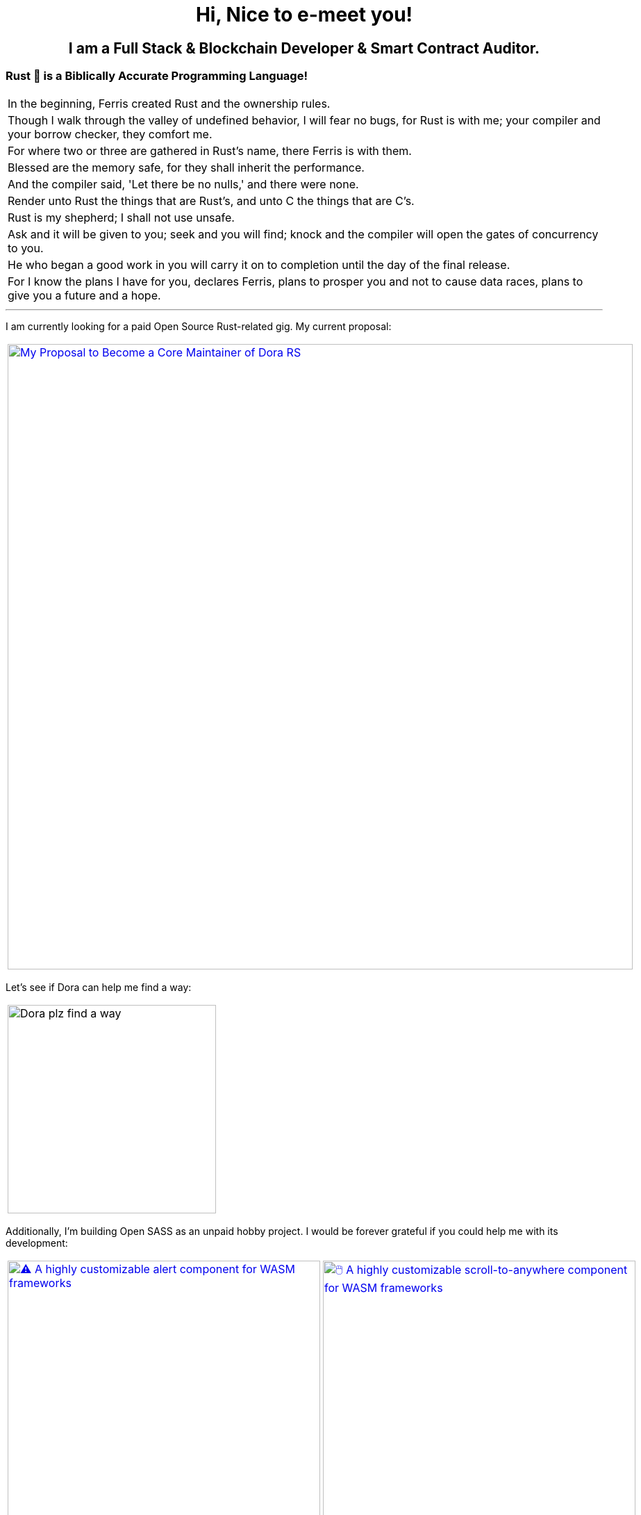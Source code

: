 
pass:[<div align="center"><h1>Hi, Nice to e-meet you!</h1></div>]

pass:[<h2 align="center">
  I am a Full Stack & Blockchain Developer & Smart Contract Auditor.
</h2>]


[.text-center]
=== Rust 🦀 is a Biblically Accurate Programming Language!

[cols="1"]
|===

|In the beginning, Ferris created Rust and the ownership rules.

|Though I walk through the valley of undefined behavior, I will fear no bugs, for Rust is with me; your compiler and your borrow checker, they comfort me.

|For where two or three are gathered in Rust's name, there Ferris is with them.

|Blessed are the memory safe, for they shall inherit the performance.

|And the compiler said, 'Let there be no nulls,' and there were none.

|Render unto Rust the things that are Rust's, and unto C the things that are C's.

|Rust is my shepherd; I shall not use unsafe.

|Ask and it will be given to you; seek and you will find; knock and the compiler will open the gates of concurrency to you.

|He who began a good work in you will carry it on to completion until the day of the final release.

|For I know the plans I have for you, declares Ferris, plans to prosper you and not to cause data races, plans to give you a future and a hope.
|===

'''

I am currently looking for a paid Open Source Rust-related gig. My current proposal:

[cols="1"]

|===

| link:https://github.com/wiseaidev/dora-proposal[image:https://github-readme-stats.vercel.app/api/pin/?username=wiseaidev&repo=dora-proposal&show_icons=true&theme=dark[My Proposal to Become a Core Maintainer of Dora RS, width=900]]

|===

Let's see if Dora can help me find a way:

[cols="1"]

|===

| image:https://github.com/wiseaidev/wiseaidev/blob/main/assets/dora-the-explorer.gif[Dora plz find a way, width=300]

|===

Additionally, I'm building Open SASS as an unpaid hobby project. I would be forever grateful if you could help me with its development:

[cols="2"]

|===

| link:https://github.com/opensass/alert-rs[image:https://github-readme-stats.vercel.app/api/pin/?username=opensass&repo=alert-rs&show_icons=true&theme=dark[⚠️ A highly customizable alert component for WASM frameworks, width=450]]

| link:https://github.com/opensass/scroll-rs[image:https://github-readme-stats.vercel.app/api/pin/?username=opensass&repo=scroll-rs&show_icons=true&theme=dark[🖱️ A highly customizable scroll-to-anywhere component for WASM frameworks, width=450]]

| link:https://github.com/opensass/input-rs[image:https://github-readme-stats.vercel.app/api/pin/?username=opensass&repo=input-rs&show_icons=true&theme=dark[🎡 A highly customizable input component for WASM frameworks, width=450]]

| link:https://github.com/opensass/nano-ai[image:https://github-readme-stats.vercel.app/api/pin/?username=opensass&repo=nano-ai&show_icons=true&theme=dark[🦀 A Gemini Nano Adapter for WASM Frameworks, width=450]]

| link:https://github.com/opensass/x-ai[image:https://github-readme-stats.vercel.app/api/pin/?username=opensass&repo=x-ai&show_icons=true&theme=dark[⚡ Beyond Blazingly Fast 🚀 𝕏-AI Rusty CLI, TUI and SDK, width=450]]

| link:https://github.com/opensass/nano-og[image:https://github-readme-stats.vercel.app/api/pin/?username=opensass&repo=nano-og&show_icons=true&theme=dark[🦞 A Blazingly Fast 🚀 AI-powered Open Graph Image Generator, width=450]]

| link:https://github.com/opensass/opensass[image:https://github-readme-stats.vercel.app/api/pin/?username=opensass&repo=opensass&show_icons=true&theme=dark[🦀 A Blazingly Fast 🚀 Full Stack Blog App With Admin Panel & Landing Page Powered by Dioxus. Dioxus Server Functions, Axum & MongoDB, width=450]]

| link:https://github.com/opensass/aibook[image:https://github-readme-stats.vercel.app/api/pin/?username=opensass&repo=aibook&show_icons=true&theme=dark[🦀 An Insanely Fast 🚀 Full Stack Content Generation SaaS Platform Powered by Dioxus, Dioxus Server Functions, Axum, Unsplash, Gemini AI & MongoDB, width=450]]

|===

'''

=== You can support my ongoing FOSS work by buying a copy of this thick bad boy:

[cols="3"]

|===

| link:https://www.amazon.in/Ultimate-Rust-Systems-Programming-Architecting/dp/8196994737[image:https://img.shields.io/badge/Amazon%20India-000000?logo=amazon&logoColor=white&style=flat-square[Ultimate Rust for Systems Programming: Master Core Programming for Architecting Secure and Reliable Software Systems with Rust and WebAssembly]]

| link:https://www.amazon.com/Ultimate-Rust-Systems-Programming-Architecting-ebook/dp/B0CYLWK6WR[image:https://img.shields.io/badge/Amazon%20International-000000?logo=amazon&logoColor=white&style=flat-square[Ultimate Rust for Systems Programming: Master Core Programming for Architecting Secure and Reliable Software Systems with Rust and WebAssembly]]

| link:https://orangeava.com/products/ultimate-rust-for-systems-programming[image:https://img.shields.io/badge/Publisher-000000?logoColor=orange&style=flat-square[Ultimate Rust for Systems Programming: Master Core Programming for Architecting Secure and Reliable Software Systems with Rust and WebAssembly]]

| link:https://www.amazon.in/Ultimate-Rust-Systems-Programming-Architecting/dp/8196994737[image:https://orangeava.com/cdn/shop/files/Ultimate-Rust-for-Systems-Programming-Straight_1459x1800.jpg?v=1710928701[Ultimate Rust for Systems Programming: Master Core Programming for Architecting Secure and Reliable Software Systems with Rust and WebAssembly, 240]]

| link:https://www.amazon.com/Ultimate-Rust-Systems-Programming-Architecting-ebook/dp/B0CYLWK6WR[image:https://orangeava.com/cdn/shop/files/Ultimate-Rust-for-Systems-Programming-Straight_1459x1800.jpg?v=1710928701[Ultimate Rust for Systems Programming: Master Core Programming for Architecting Secure and Reliable Software Systems with Rust and WebAssembly, 240]]

| link:https://orangeava.com/products/ultimate-rust-for-systems-programming[image:https://orangeava.com/cdn/shop/files/Ultimate-Rust-for-Systems-Programming-3D_800x760.jpg[Ultimate Rust for Systems Programming: Master Core Programming for Architecting Secure and Reliable Software Systems with Rust and WebAssembly, 283]]

|===

link:https://github.com/wiseaidev/rust-lang-book[image:https://github-readme-stats.vercel.app/api/pin/?username=wiseaidev&repo=rust-lang-book&show_icons=true&theme=dark[📚 Accompanying material for my __upcoming__ Rust book 🚀 (WIP), width=900]]

=== Thanks for your generous support ❤️!

'''

== 🚧 Projects

==== I use Rust for pretty much everything these days, ngl!

=== 🧊 Web3

[cols="2"]

|===

| link:https://github.com/GigaDAO/openbook[image:https://github-readme-stats.vercel.app/api/pin/?username=GigaDAO&repo=openbook&show_icons=true&theme=dark[📖 A CLI, TUI and SDK to interact with the OpenBook market on the Solana blockchain (WIP), width=450]]

| link:https://github.com/GigaDAO/wasi-sol[image:https://github-readme-stats.vercel.app/api/pin/?username=GigaDAO&repo=wasi-sol&show_icons=true&theme=dark[💳 A Solana Wallet adapter for WASM frameworks (WIP), width=450]]

|===

=== ✨ AI

[cols="2"]

|===

| link:https://github.com/kevin-rs/autogpt[image:https://github-readme-stats.vercel.app/api/pin/?username=kevin-rs&repo=autogpt&show_icons=true&theme=dark[ World's First, Gemini Specific, Zero Shot, Most General, Most Capable, Blazingly Fast, and Extremely Flexible Pure Rust AI Agentic Framework (WIP). , width=450]]

| link:https://github.com/kevin-rs/gems[image:https://github-readme-stats.vercel.app/api/pin/?username=kevin-rs&repo=gems&show_icons=true&theme=dark[💎 A cli, tui, and sdk for interacting with the Gemini API (WIP), width=450]]

| link:https://github.com/wiseaidev/polars-ai[image:https://github-readme-stats.vercel.app/api/pin/?username=wiseaidev&repo=polars-ai&show_icons=true&theme=dark[💬 Chat with your Polars DataFrame from your CLI and your app! (WIP), width=450]]

|

|===

=== 🔐 Cryptography

[cols="1"]

|===

| link:https://github.com/wiseaidev/stegano[image:https://github-readme-stats.vercel.app/api/pin/?username=wiseaidev&repo=stegano&show_icons=true&theme=dark[A powerful and memory-safe steganography tool 🕵️‍♂️ (WIP), width=450]]

|===

=== 🎨 UI

[cols="2"]

|===

| link:https://github.com/next-rs/next-rs[image:https://github-readme-stats.vercel.app/api/pin/?username=next-rs&repo=next-rs&show_icons=true&theme=dark[UI in Rust made simple. (WIP), width=450]]

| link:https://github.com/wiseaidev/input-yew[image:https://github-readme-stats.vercel.app/api/pin/?username=wiseaidev&repo=input-yew&show_icons=true&theme=dark[A feature-rich, accessible, highly customizable, functional, reusable input component for Yew and You, btw., width=450]]

| link:https://github.com/wiseaidev/yew-components-tailwind[image:https://github-readme-stats.vercel.app/api/pin/?username=wiseaidev&repo=yew-components-tailwind&show_icons=true&theme=dark[A Collection of Yew Framework Components - Tailwind., width=450]]

| link:https://github.com/wiseaidev/yew-components-bootstrap[image:https://github-readme-stats.vercel.app/api/pin/?username=wiseaidev&repo=yew-components-bootstrap&show_icons=true&theme=dark[A Collection of Yew Framework Components - Bootstrap V5., width=450]]

| link:https://github.com/wiseaidev/yew-components-pure-css[image:https://github-readme-stats.vercel.app/api/pin/?username=wiseaidev&repo=yew-components-pure-css&show_icons=true&theme=dark[A Collection of Yew Framework Components - Pure CSS., width=450]]

| link:https://github.com/wiseaidev/chat-room[image:https://github-readme-stats.vercel.app/api/pin/?username=wiseaidev&repo=chat-room&show_icons=true&theme=dark[A simple chat room application powered by Yew and PubNub., width=450]]

|===

=== 🌐 Web

[cols="1"]

|===

| link:https://github.com/wiseaidev/duckduckgo[image:https://github-readme-stats.vercel.app/api/pin/?username=wiseaidev&repo=duckduckgo&show_icons=true&theme=dark[🦆 A CLI and library for instant DuckDuckGo searches. (WIP), width=450]]

|===

=== 🛠️ Utils

[cols="2"]

|===

| link:https://github.com/wiseaidev/bump2version[image:https://github-readme-stats.vercel.app/api/pin/?username=wiseaidev&repo=bump2version&show_icons=true&theme=dark[A simple rust-based implementation of python bump2version package (WIP), width=450]]

| link:https://github.com/wiseaidev/depth[image:https://github-readme-stats.vercel.app/api/pin/?username=wiseaidev&repo=depth&show_icons=true&theme=dark[Inspect crate.io crates on the fly, as a Tree ├── (WIP), width=450]]

|===

=== 🤝 Networking

[cols="2"]

|===

| link:https://github.com/wiseaidev/ipcap[image:https://github-readme-stats.vercel.app/api/pin/?username=wiseaidev&repo=ipcap&show_icons=true&theme=dark[ 🌍 Perform IP lookup from the command line without internet access. (WIP), width=450]]

| link:https://github.com/wiseaidev/rping[image:https://github-readme-stats.vercel.app/api/pin/?username=wiseaidev&repo=rping&show_icons=true&theme=dark[ 🌊 A Fully Anonymous Any TCP Flag Flooding Attack CLI., width=450]]

|===

=== 📚 Tutorials/Books

[cols="2"]

|===

| link:https://github.com/wiseaidev/rust-data-analysis[image:https://github-readme-stats.vercel.app/api/pin/?username=wiseaidev&repo=rust-data-analysis&show_icons=true&theme=dark[Rust for data analysis encyclopedia (WIP)., width=450]]

| link:https://github.com/wiseaidev/rust-releases[image:https://github-readme-stats.vercel.app/api/pin/?username=wiseaidev&repo=rust-releases&show_icons=true&theme=dark[🦀 Explore Rust Releases Through Tiny Practical Examples. (WIP), width=450]]

| link:https://github.com/wiseaidev/dark-web-rust[image:https://github-readme-stats.vercel.app/api/pin/?username=wiseaidev&repo=dark-web-rust&show_icons=true&theme=dark[A hands-on book for abusing systems using Rust - Open Research, width=450]]

| link:https://github.com/wiseaidev/rust-yew-book[image:https://github-readme-stats.vercel.app/api/pin/?username=wiseaidev&repo=rust-yew-book&show_icons=true&theme=dark[📚 Accompanying material for my __upcoming__ Yew Web Dev book. Yew is a framework for You, btw! , width=450]]

|===

=== 📧 Mailing

[cols="1"]

|===

| link:https://github.com/wiseaidev/nylas[image:https://github-readme-stats.vercel.app/api/pin/?username=wiseaidev&repo=nylas&show_icons=true&theme=dark[The non-official Rust SDK for the Nylas API v2 (WIP)., width=450]]

|===

=== 🧠 Algorithms

[cols="1"]

|===

| link:https://github.com/wiseaidev/pad-left[image:https://github-readme-stats.vercel.app/api/pin/?username=wiseaidev&repo=pad-left&show_icons=true&theme=dark[A simple library to left pad a string with a given character up to a certain length., width=450]]

|===

'''

==== I used to code in C#/Python/(Java/Type)Script in my past life, but now there's no need for that anymore!

'''

[cols="2"]

|===

| link:https://github.com/coder-inbox/code-inbox-server[image:https://github-readme-stats.vercel.app/api/pin/?username=coder-inbox&repo=code-inbox-server&show_icons=true&theme=dark[Code Inbox server powered by FastAPI, Nylas, OpenAI, Judge0, MongoDB, Deta and friends , width=450]]

| link:https://github.com/wiseaidev/awesome-python[image:https://github-readme-stats.vercel.app/api/pin/?username=wiseaidev&repo=awesome-python&show_icons=true&theme=dark[A collection of python notes was taken while watching every damn pycon video on YT tv and other resources like books, official documentation and such., width=450]]

| link:https://github.com/wiseaidev/pydist2[image:https://github-readme-stats.vercel.app/api/pin/?username=wiseaidev&repo=pydist2&show_icons=true&theme=dark[A python library for computing distances., width=450]]

| link:https://github.com/wiseaidev/frozndict[image:https://github-readme-stats.vercel.app/api/pin/?username=wiseaidev&repo=frozndict&show_icons=true&theme=dark[frozndict is a memory efficient immutable dictionary., width=450]]

| link:https://github.com/wiseaidev/deepwordle[image:https://github-readme-stats.vercel.app/api/pin/?username=wiseaidev&repo=deepwordle&show_icons=true&theme=dark[deepwordle is a wordle clone game powered by deepgram, textual, tweepy, and friends., width=450]]

| link:https://github.com/brave-chat/brave-chat[image:https://github-readme-stats.vercel.app/api/pin/?username=brave-chat&repo=brave-chat&show_icons=true&theme=dark[The ultimate slack alternative built with React, MUI, Redux, and friends., width=450]]

| link:https://github.com/brave-chat/brave-chat-server[image:https://github-readme-stats.vercel.app/api/pin/?username=brave-chat&repo=brave-chat-server&show_icons=true&theme=dark[Brave Chat server powered by FastAPI, SQLAlchemy, Redis, SingleStoreDB and friends., width=450]]

| link:https://github.com/brave-date/brave-date[image:https://github-readme-stats.vercel.app/api/pin/?username=brave-date&repo=brave-date&show_icons=true&theme=dark[The ultimate Tinder clone built with React, MUI, Redux, and friends., width=450]]

| link:https://github.com/brave-date/brave-date-server[image:https://github-readme-stats.vercel.app/api/pin/?username=brave-date&repo=brave-date-server&show_icons=true&theme=dark[Brave Date server powered by FastAPI, ODMantic, MongoDB, Deta, and friends., width=450]]

| link:https://github.com/moerphous/moerphous[image:https://github-readme-stats.vercel.app/api/pin/?username=moerphous&repo=moerphous&show_icons=true&theme=dark[The Ultimate XRPL NFT marketplace built with React, MUI, Redux, and friends., width=450]]

| link:https://github.com/moerphous/moerphous-server[image:https://github-readme-stats.vercel.app/api/pin/?username=moerphous&repo=moerphous-server&show_icons=true&theme=dark[Moerphous server powered by FastAPI, ODMantic, MongoDB, PinataPY, XRPL-PY and friends., width=450]]

| link:https://github.com/inclusive-web-hub/flexify[image:https://github-readme-stats.vercel.app/api/pin/?username=inclusive-web-hub&repo=flexify&show_icons=true&theme=dark[The ultimate add-on that empowers you to customize any website on the internet with a click of a button., width=450]]

| link:https://github.com/wiseaidev/fine-dashboard[image:https://github-readme-stats.vercel.app/api/pin/?username=wiseaidev&repo=fine-dashboard&show_icons=true&theme=dark[An admin panel/dashboard with persistent storage powered by Refine, Supabase, RTK, RTK Query and friends., width=450]]

| link:https://github.com/wiseaidev/truth-guard[image:https://github-readme-stats.vercel.app/api/pin/?username=wiseaidev&repo=truth-guard&show_icons=true&theme=dark[An admin panel/dashboard with persistent storage powered by Refine, Supabase, RTK, RTK Query and friends., width=450]]

| link:https://github.com/hill-climb/game[image:https://github-readme-stats.vercel.app/api/pin/?username=hill-climb&repo=game&show_icons=true&theme=dark[A web3 clone of Hill Climb powered by Unity, ThirdWeb GamingKit and ContractKit., width=450]]

| link:https://github.com/wiseaidev/awesome-code[image:https://github-readme-stats.vercel.app/api/pin/?username=wiseaidev&repo=awesome-code&show_icons=true&theme=dark[Leetcode problems solutions in modern python: type annotations, unit tests, and more(BRB)., width=450]]

| link:https://github.com/wiseaidev/Face-Recogntion-Detection[image:https://github-readme-stats.vercel.app/api/pin/?username=wiseaidev&repo=Face-Recogntion-Detection&show_icons=true&theme=dark[Opencv Implementations., width=450]]

|

|===

'''

== ✨ Contributions

[cols="3"]

|===

| link:https://github.com/wiseaidev/rocket_csrf_token[image:https://github-readme-stats.vercel.app/api/pin/?username=wiseaidev&repo=rocket_csrf_token&show_icons=true&theme=dark[CSRF (Cross-Site Request Forgery) protection for Rocket web framework (WIP), width=450]]

| link:https://github.com/wiseaidev/crc32-v2[image:https://github-readme-stats.vercel.app/api/pin/?username=wiseaidev&repo=crc32-v2&show_icons=true&theme=dark[A port of the CRC-32 algorithm to Rust, width=450]]

| link:https://github.com/wiseaidev/rocket-yew-starter-pack[image:https://github-readme-stats.vercel.app/api/pin/?username=wiseaidev&repo=rocket-yew-starter-pack&show_icons=true&theme=dark[Full Stack Yew, Rocket and Sled Template, width=450]]

| link:https://github.com/shuttle-hq/shuttle-examples[image:https://github-readme-stats.vercel.app/api/pin/?username=shuttle-hq&repo=shuttle-examples&show_icons=true&theme=dark[Examples for using Shuttle with different frameworks and resources, width=450]]

| link:https://github.com/nylas-samples/nylas-hacktoberfest-2023[image:https://github-readme-stats.vercel.app/api/pin/?username=nylas-samples&repo=nylas-hacktoberfest-2023&show_icons=true&theme=dark[Build with Nylas, width=450]]

| link:https://github.com/ThePrimeagen/ts-rust-zig-deez[image:https://github-readme-stats.vercel.app/api/pin/?username=ThePrimeagen&repo=ts-rust-zig-deez&show_icons=true&theme=dark[Degens Interpreter Competition (DIC), width=450]]

| link:https://github.com/mui/material-ui[image:https://github-readme-stats.vercel.app/api/pin/?username=mui&repo=material-ui&show_icons=true&theme=dark[MUI Core: Ready-to-use foundational React components, free forever. It includes Material UI, which implements Google's Material Design., width=450]]

| link:https://github.com/mui/mui-x[image:https://github-readme-stats.vercel.app/api/pin/?username=mui&repo=mui-x&show_icons=true&theme=dark[MUI X: Build data-rich applications using a growing list of advanced React components., width=450]]

| link:https://github.com/mui/material-ui-docs[image:https://github-readme-stats.vercel.app/api/pin/?username=mui&repo=material-ui-docs&show_icons=true&theme=dark[⚠️ Please don't submit PRs here as they will be closed. To edit the docs or source code, please use the main repository:, width=450]]

| link:https://github.com/Sibyx/django_api_forms[image:https://github-readme-stats.vercel.app/api/pin/?username=Sibyx&repo=django_api_forms&show_icons=true&theme=dark[Declarative Django request validation for RESTful APIs, width=450]]

| link:https://github.com/nidhaloff/b-rabbit[image:https://github-readme-stats.vercel.app/api/pin/?username=nidhaloff&repo=b-rabbit&show_icons=true&theme=dark[A thread safe library that aims to provide a simple API for interfacing with RabbitMQ. Built on top of rabbitpy, the library make it very easy to use the RabbitMQ message broker with just few lines of code. It implements all messaging pattern used by message brokers, width=450]]

| link:https://github.com/nidhaloff/b-rabbit[image:https://github-readme-stats.vercel.app/api/pin/?username=nidhaloff&repo=b-rabbit&show_icons=true&theme=dark[A thread safe library that aims to provide a simple API for interfacing with RabbitMQ. Built on top of rabbitpy, the library make it very easy to use the RabbitMQ message broker with just few lines of code. It implements all messaging pattern used by message brokers, width=450]]

| link:https://github.com/ethereum/web3.py[image:https://github-readme-stats.vercel.app/api/pin/?username=ethereum&repo=web3.py&show_icons=true&theme=dark[A python interface for interacting with the Ethereum blockchain and ecosystem., width=450]]

| link:https://github.com/ianare/exif-py[image:https://github-readme-stats.vercel.app/api/pin/?username=ianare&repo=exif-py&show_icons=true&theme=dark[Easy to use Python module to extract Exif metadata from digital image files., width=450]]

| link:https://github.com/tchapi/markdown-cheatsheet[image:https://github-readme-stats.vercel.app/api/pin/?username=tchapi&repo=markdown-cheatsheet&show_icons=true&theme=dark[Markdown Cheatsheet for Github Readme.md, width=450]]

| link:https://github.com/sqlalchemy/sqlalchemy[image:https://github-readme-stats.vercel.app/api/pin/?username=sqlalchemy&repo=sqlalchemy&show_icons=true&theme=dark[The Database Toolkit for Python), width=450]]

| link:https://github.com/python/typeshed[image:https://github-readme-stats.vercel.app/api/pin/?username=python&repo=typeshed&show_icons=true&theme=dark[Collection of library stubs for Python, with static types., width=450]]

| link:https://github.com/eclipse-zenoh/zenoh-python[image:https://github-readme-stats.vercel.app/api/pin/?username=eclipse-zenoh&repo=zenoh-python&show_icons=true&theme=dark[Python API for zenoh., width=450]]

| link:https://github.com/redis/redis-om-python[image:https://github-readme-stats.vercel.app/api/pin/?username=redis&repo=redis-om-python&show_icons=true&theme=dark[Object mapping, and more, for Redis and Python., width=450]]

| link:https://github.com/forem/forem[image:https://github-readme-stats.vercel.app/api/pin/?username=forem&repo=forem&show_icons=true&theme=dark[For empowering community., width=450]]

| link:https://github.com/rottingresearch/linkrot[image:https://github-readme-stats.vercel.app/api/pin/?username=rottingresearch&repo=linkrot&show_icons=true&theme=dark[This Python program scans pdfs and websites for links and checks if the links are active or return an error code., width=450]]

|===

'''

> 📝 NOTE: The "AI" in my username "wiseaidev" stands for *Anonymous Individual* (like *Anonymous Indian*), not *Artificial Intelligence*.

'''
